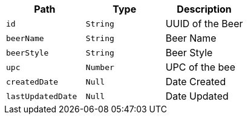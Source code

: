 |===
|Path|Type|Description

|`+id+`
|`+String+`
|UUID of the Beer

|`+beerName+`
|`+String+`
|Beer Name

|`+beerStyle+`
|`+String+`
|Beer Style

|`+upc+`
|`+Number+`
|UPC of the bee

|`+createdDate+`
|`+Null+`
|Date Created

|`+lastUpdatedDate+`
|`+Null+`
|Date Updated

|===